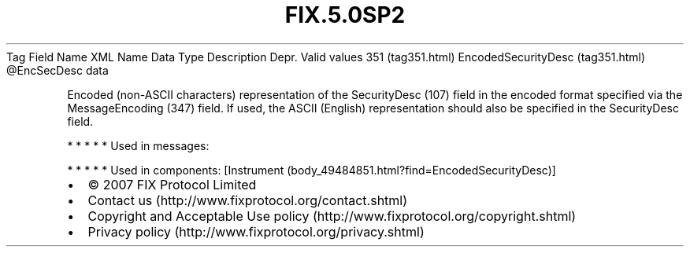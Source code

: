 .TH FIX.5.0SP2 "" "" "Tag #351"
Tag
Field Name
XML Name
Data Type
Description
Depr.
Valid values
351 (tag351.html)
EncodedSecurityDesc (tag351.html)
\@EncSecDesc
data
.PP
Encoded (non-ASCII characters) representation of the SecurityDesc
(107) field in the encoded format specified via the MessageEncoding
(347) field. If used, the ASCII (English) representation should
also be specified in the SecurityDesc field.
.PP
   *   *   *   *   *
Used in messages:
.PP
   *   *   *   *   *
Used in components:
[Instrument (body_49484851.html?find=EncodedSecurityDesc)]

.PD 0
.P
.PD

.PP
.PP
.IP \[bu] 2
© 2007 FIX Protocol Limited
.IP \[bu] 2
Contact us (http://www.fixprotocol.org/contact.shtml)
.IP \[bu] 2
Copyright and Acceptable Use policy (http://www.fixprotocol.org/copyright.shtml)
.IP \[bu] 2
Privacy policy (http://www.fixprotocol.org/privacy.shtml)

